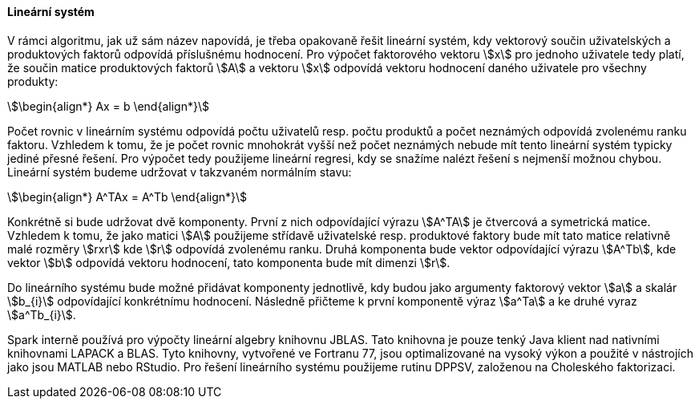 
==== Lineární systém

V rámci algoritmu, jak už sám název napovídá, je třeba opakovaně řešit lineární systém, kdy vektorový součin uživatelských a produktových faktorů odpovídá příslušnému hodnocení. Pro výpočet faktorového vektoru stem:[x] pro jednoho uživatele tedy platí, že součin matice produktových faktorů stem:[A] a vektoru stem:[x] odpovídá vektoru hodnocení daného uživatele pro všechny produkty: 

[stem]
++++
\begin{align*}
Ax = b
\end{align*}
++++ 

Počet rovnic v lineárním systému odpovídá počtu uživatelů resp. počtu produktů a počet neznámých odpovídá zvolenému ranku faktoru. Vzhledem k tomu, že je počet rovnic mnohokrát vyšší než počet neznámých nebude mít tento lineární systém typicky jediné přesné řešení. Pro výpočet tedy použijeme lineární regresi, kdy se snažíme nalézt řešení s nejmenší možnou chybou. Lineární systém budeme udržovat v takzvaném normálním stavu:

[stem]
++++
\begin{align*}
A^TAx = A^Tb
\end{align*}
++++ 
 
Konkrétně si bude udržovat dvě komponenty. První z nich odpovídající výrazu stem:[A^TA] je čtvercová a symetrická matice. Vzhledem k tomu, že jako matici stem:[A] použijeme střídavě uživatelské resp. produktové faktory bude mít tato matice relativně malé rozměry stem:[rxr] kde stem:[r] odpovídá zvolenému ranku. Druhá komponenta bude vektor odpovídající výrazu stem:[A^Tb], kde vektor stem:[b] odpovídá vektoru hodnocení, tato komponenta bude mít dimenzi stem:[r]. 
 
Do lineárního systému bude možné přidávat komponenty jednotlivě, kdy budou jako argumenty faktorový vektor stem:[a] a skalár stem:[b_{i}] odpovídající konkrétnímu hodnocení. Následně přičteme k první komponentě výraz stem:[a^Ta] a ke druhé vyraz stem:[a^Tb_{i}].

Spark interně používá pro výpočty lineární algebry knihovnu JBLAS. Tato knihovna je pouze tenký Java klient nad nativními knihovnami LAPACK a BLAS. Tyto knihovny, vytvořené ve Fortranu 77, jsou optimalizované na vysoký výkon a použité v nástrojích jako jsou MATLAB nebo RStudio. Pro řešení lineárního systému použijeme rutinu DPPSV, založenou na Choleského faktorizaci.


     

